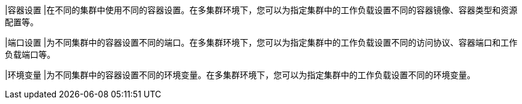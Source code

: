 // :ks_include_id: e767267c152f4de48a2d1585837e30e0

|容器设置
|在不同的集群中使用不同的容器设置。在多集群环境下，您可以为指定集群中的工作负载设置不同的容器镜像、容器类型和资源配置等。

|端口设置
|为不同集群中的容器设置不同的端口。在多集群环境下，您可以为指定集群中的工作负载设置不同的访问协议、容器端口和工作负载端口等。

|环境变量
|为不同集群中的容器设置不同的环境变量。在多集群环境下，您可以为指定集群中的工作负载设置不同的环境变量。